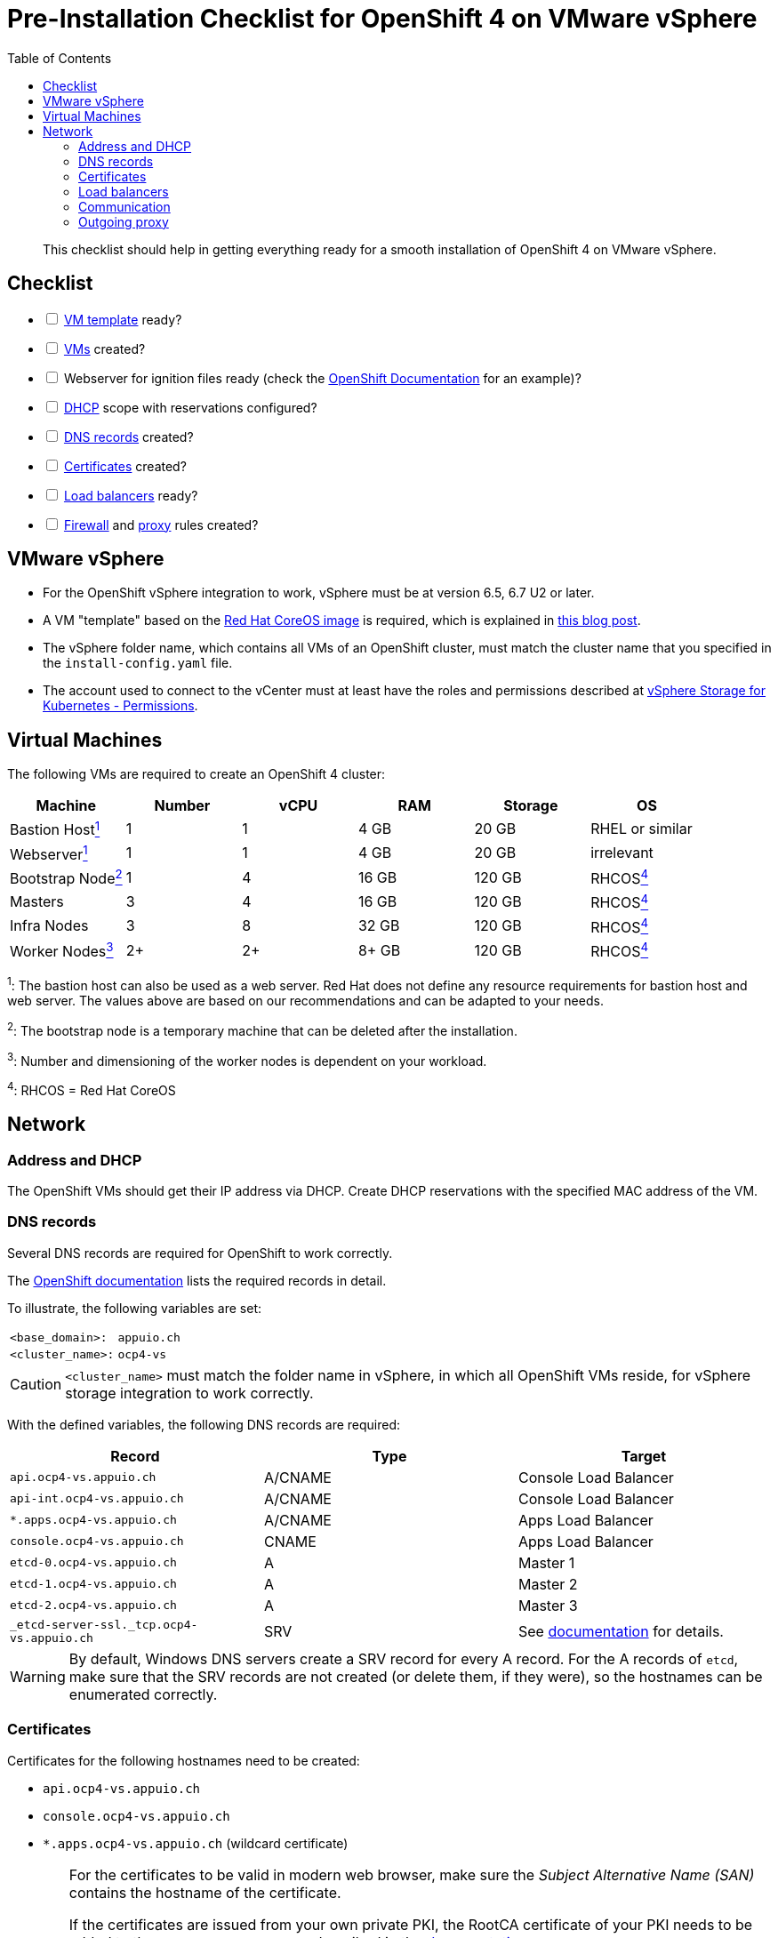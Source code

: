 = Pre-Installation Checklist for OpenShift 4 on VMware vSphere
:toc:


[abstract]
This checklist should help in getting everything ready for a smooth installation of OpenShift 4 on VMware vSphere.

== Checklist
[options="interactive"]
* [ ] <<VMware vSphere,VM template>> ready?
* [ ] <<Virtual Machines,VMs>> created?
* [ ] Webserver for ignition files ready (check the https://www.openshift.com/blog/openshift-4-2-vsphere-install-quickstart[OpenShift Documentation] for an example)?
* [ ] <<Address and DHCP,DHCP>> scope with reservations configured?
* [ ] <<DNS records>> created?
* [ ] <<Certificates>> created?
* [ ] <<Load balancers>> ready?
* [ ] <<Communication,Firewall>> and <<Outgoing proxy,proxy>> rules created?

== VMware vSphere

* For the OpenShift vSphere integration to work, vSphere must be at version 6.5, 6.7 U2 or later.
* A VM "template" based on the https://mirror.openshift.com/pub/openshift-v4/dependencies/rhcos/4.4/latest/[Red Hat CoreOS image] is required, which is explained in https://blog.openshift.com/openshift-4-2-vsphere-install-quickstart/[this blog post].
* The vSphere folder name, which contains all VMs of an OpenShift cluster, must match the cluster name that you specified in the `install-config.yaml` file.
* The account used to connect to the vCenter must at least have the roles and permissions described at https://vmware.github.io/vsphere-storage-for-kubernetes/documentation/vcp-roles.html#dynamic-provisioning[vSphere Storage for Kubernetes - Permissions].

== Virtual Machines

The following VMs are required to create an OpenShift 4 cluster:

|===
|Machine |Number |vCPU |RAM |Storage |OS

|Bastion Host<<fn1,^1^>> |1 |1 |4 GB |20 GB |RHEL or similar

|Webserver<<fn1,^1^>> |1 |1 |4 GB |20 GB |irrelevant

|Bootstrap Node<<fn2,^2^>> |1 |4 |16 GB |120 GB |RHCOS<<fn4,^4^>>

|Masters |3 |4 |16 GB |120 GB |RHCOS<<fn4,^4^>>

|Infra Nodes |3 |8 |32 GB |120 GB |RHCOS<<fn4,^4^>>

|Worker Nodes<<fn3,^3^>> |2+ |2+ |8+ GB |120 GB |RHCOS<<fn4,^4^>>
|===

[[fn1]]^1^: The bastion host can also be used as a web server. Red Hat does not define any resource requirements for bastion host and web server. The values above are based on our recommendations and can be adapted to your needs.

[[fn2]]^2^: The bootstrap node is a temporary machine that can be deleted after the installation.

[[fn3]]^3^: Number and dimensioning of the worker nodes is dependent on your workload.

[[fn4]]^4^: RHCOS = Red Hat CoreOS

== Network

=== Address and DHCP

The OpenShift VMs should get their IP address via DHCP. Create DHCP reservations with the specified MAC address of the VM.

=== DNS records

Several DNS records are required for OpenShift to work correctly.

The https://docs.openshift.com/container-platform/4.4/installing/installing_vsphere/installing-vsphere-network-customizations.html#installation-dns-user-infra_installing-vsphere-network-customizations[OpenShift documentation] lists the required records in detail.

To illustrate, the following variables are set:

[horizontal]
`<base_domain>:`:: `appuio.ch`
`<cluster_name>:`:: `ocp4-vs`

[CAUTION]
====
`<cluster_name>` must match the folder name in vSphere, in which all OpenShift VMs reside, for vSphere storage integration to work correctly.
====

With the defined variables, the following DNS records are required:

|===
|Record |Type |Target 

|`api.ocp4-vs.appuio.ch` |A/CNAME |Console Load Balancer

|`api-int.ocp4-vs.appuio.ch` |A/CNAME |Console Load Balancer

|`*.apps.ocp4-vs.appuio.ch` |A/CNAME |Apps Load Balancer

|`console.ocp4-vs.appuio.ch` |CNAME |Apps Load Balancer

|`etcd-0.ocp4-vs.appuio.ch` |A |Master 1

|`etcd-1.ocp4-vs.appuio.ch` |A |Master 2

|`etcd-2.ocp4-vs.appuio.ch` |A |Master 3

|`_etcd-server-ssl._tcp.ocp4-vs.appuio.ch` |SRV |See https://docs.openshift.com/container-platform/4.4/installing/installing_vsphere/installing-vsphere-network-customizations.html#installation-dns-user-infra_installing-vsphere-network-customizations[documentation] for details.
|===

[WARNING]
====
By default, Windows DNS servers create a SRV record for every A record.
For the A records of `etcd`, make sure that the SRV records are not created (or delete them, if they were), so the hostnames can be enumerated correctly.
====

=== Certificates

Certificates for the following hostnames need to be created:

* `api.ocp4-vs.appuio.ch`
* `console.ocp4-vs.appuio.ch`
* `*.apps.ocp4-vs.appuio.ch` (wildcard certificate)

[WARNING]
====
For the certificates to be valid in modern web browser, make sure the _Subject Alternative Name (SAN)_ contains the hostname of the certificate.

[[additional-ca]]
If the certificates are issued from your own private PKI, the RootCA certificate of your PKI needs to be added to the `install-config.yaml` as described in the https://docs.openshift.com/container-platform/4.4/networking/configuring-a-custom-pki.html#installation-configure-proxy_configuring-a-custom-pki[documentation]:
[source,bash]
----
…
additionalTrustBundle: | 
    -----BEGIN CERTIFICATE-----
    <MY_TRUSTED_CA_CERT_1>
    -----END CERTIFICATE-----
    -----BEGIN CERTIFICATE-----
    <MY_TRUSTED_CA_CERT_2>
    -----END CERTIFICATE-----
...
----
Multiple CA certificates can be added.
====

=== Load balancers

For accessing API and applications, the following load balancers are required:

* Console load balancer
  ** Targets: all 3 masters as well as the bootstrap node at the beginning of the installation
  ** Ports: 6443/tcp, 22623/tcp
  ** TLS passthrough (no TLS termination on the load balancer
  ** WebSockets allowed
* Apps load balancer
  ** Targets: all 3 Infra Nodes
  ** Ports: 80/tcp, 443/tcp
  ** TLS passthrough (optimally no TLS termination on the load balancer)

=== Communication

The following communication has to be guaranteed:

|===
|Source |Destination |Ports |Comment

|OpenShift |Console load balancer |6443/tcp, 22623/tcp |All nodes

|OpenShift |App load balancer |80/tcp, 443/tcp |All nodes

|OpenShift |Outgoing proxy |depending on proxy |All nodes

|OpenShift masters |Configured IdP |depending on IdP |Authentication is handled by components running on masters
|===

Possible further surrounding systems:

* Access to Git repositories from all worker nodes
* Access to databases and other applications from all worker nodes

=== Outgoing proxy

The following URLs need to be whitelisted on the outgoing proxy, as described in the https://docs.openshift.com/container-platform/4.4/installing/install_config/configuring-firewall.html[documentation].

If the connection to the proxy is done via HTTPS, the CA certificate, which was used to sign the certificate of the proxy server, needs to be added to the `install-config.yaml`, as described <<additional-ca,above>>.

See https://docs.openshift.com/container-platform/4.4/installing/installing_vsphere/installing-vsphere.html#installation-configure-proxy_installing-vsphere[Configuring the cluster-wide proxy during installation] for details.
